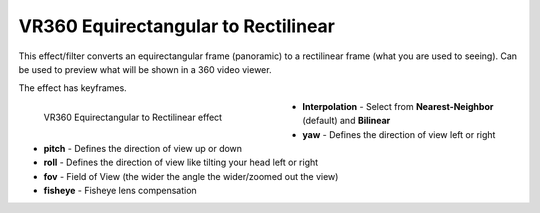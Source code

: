 .. meta::

   :description: Do your first steps with Kdenlive video editor, using VR360 equirectangular to rectilinear effect
   :keywords: KDE, Kdenlive, video editor, help, learn, easy, effects, filter, video effects, VR360 and 3D, VR360 equirectangular to rectilinear

.. metadata-placeholder

   :authors: - Bernd Jordan (https://discuss.kde.org/u/berndmj)

   :license: Creative Commons License SA 4.0


.. _effects-vr360_equi2rect:

VR360 Equirectangular to Rectilinear
====================================

This effect/filter converts an equirectangular frame (panoramic) to a rectilinear frame (what you are used to seeing). Can be used to preview what will be shown in a 360 video viewer.

The effect has keyframes.

.. figure:: /images/effects_and_compositions/kdenlive2304_effects-vr360_equi2rect.webp
   :width: 400px
   :figwidth: 400px
   :align: left
   :alt: kdenlive2304_effects-vr360_equi2rect

   VR360 Equirectangular to Rectilinear effect

* **Interpolation** - Select from **Nearest-Neighbor** (default) and **Bilinear**

* **yaw** - Defines the direction of view left or right

* **pitch** - Defines the direction of view up or down

* **roll** - Defines the direction of view like tilting your head left or right

* **fov** - Field of View (the wider the angle the wider/zoomed out the view)

* **fisheye** - Fisheye lens compensation
